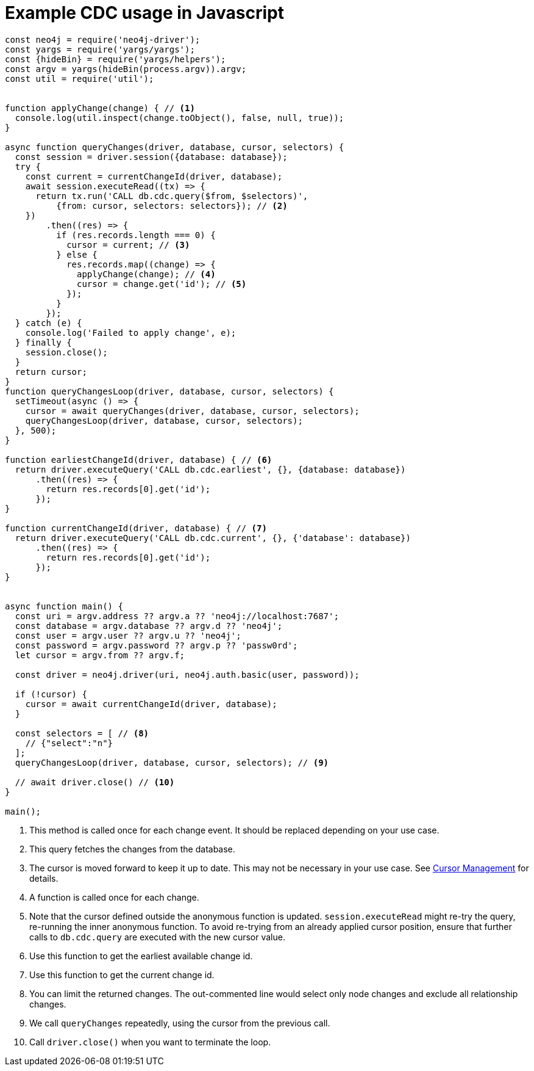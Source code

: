 = Example CDC usage in Javascript

[source, javascript, role="nocollapse"]
----
const neo4j = require('neo4j-driver');
const yargs = require('yargs/yargs');
const {hideBin} = require('yargs/helpers');
const argv = yargs(hideBin(process.argv)).argv;
const util = require('util');


function applyChange(change) { // <1>
  console.log(util.inspect(change.toObject(), false, null, true));
}

async function queryChanges(driver, database, cursor, selectors) {
  const session = driver.session({database: database});
  try {
    const current = currentChangeId(driver, database);
    await session.executeRead((tx) => {
      return tx.run('CALL db.cdc.query($from, $selectors)',
          {from: cursor, selectors: selectors}); // <2>
    })
        .then((res) => {
          if (res.records.length === 0) {
            cursor = current; // <3>
          } else {
            res.records.map((change) => {
              applyChange(change); // <4>
              cursor = change.get('id'); // <5>
            });
          }
        });
  } catch (e) {
    console.log('Failed to apply change', e);
  } finally {
    session.close();
  }
  return cursor;
}
function queryChangesLoop(driver, database, cursor, selectors) {
  setTimeout(async () => {
    cursor = await queryChanges(driver, database, cursor, selectors);
    queryChangesLoop(driver, database, cursor, selectors);
  }, 500);
}

function earliestChangeId(driver, database) { // <6>
  return driver.executeQuery('CALL db.cdc.earliest', {}, {database: database})
      .then((res) => {
        return res.records[0].get('id');
      });
}

function currentChangeId(driver, database) { // <7>
  return driver.executeQuery('CALL db.cdc.current', {}, {'database': database})
      .then((res) => {
        return res.records[0].get('id');
      });
}


async function main() {
  const uri = argv.address ?? argv.a ?? 'neo4j://localhost:7687';
  const database = argv.database ?? argv.d ?? 'neo4j';
  const user = argv.user ?? argv.u ?? 'neo4j';
  const password = argv.password ?? argv.p ?? 'passw0rd';
  let cursor = argv.from ?? argv.f;

  const driver = neo4j.driver(uri, neo4j.auth.basic(user, password));

  if (!cursor) {
    cursor = await currentChangeId(driver, database);
  }

  const selectors = [ // <8>
    // {"select":"n"}
  ];
  queryChangesLoop(driver, database, cursor, selectors); // <9>

  // await driver.close() // <10>
}

main();

----
<1> This method is called once for each change event. It should be replaced depending on your use case.
<2> This query fetches the changes from the database.
<3> The cursor is moved forward to keep it up to date. 
This may not be necessary in your use case. 
See xref:getting-started/key-considerations.adoc#cursor-management[Cursor Management] for details.
<4> A function is called once for each change.
<5> Note that the cursor defined outside the anonymous function is updated. 
`session.executeRead` might re-try the query, re-running the inner anonymous function. 
To avoid re-trying from an already applied cursor position, ensure that further calls to `db.cdc.query` are executed with the new cursor value.
<6> Use this function to get the earliest available change id.
<7> Use this function to get the current change id.
<8> You can limit the returned changes. 
The out-commented line would select only node changes and exclude all relationship changes.
<9> We call `queryChanges` repeatedly, using the cursor from the previous call.
<10> Call `driver.close()` when you want to terminate the loop.